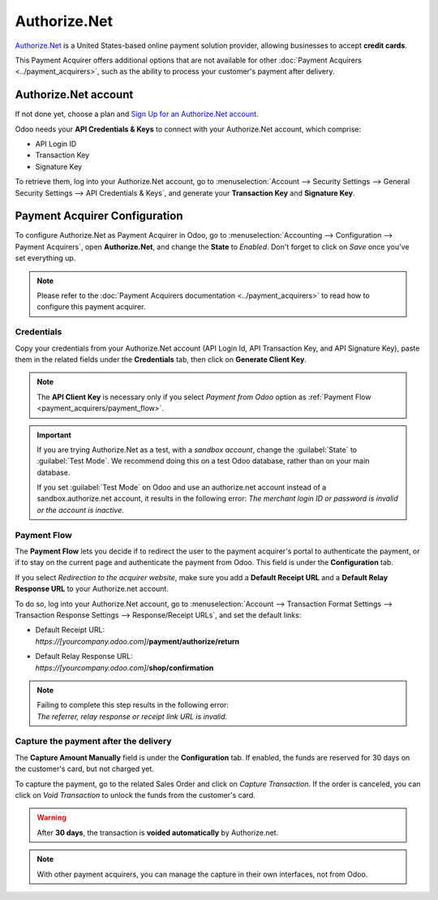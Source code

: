 =============
Authorize.Net
=============

`Authorize.Net <https://www.authorize.net>`__ is a United States-based online payment solution
provider, allowing businesses to accept **credit cards**.

.. image:: media/authorize-net.png
   :align: center
   :alt: Authorize.Net logo

This Payment Acquirer offers additional options that are not available for other :doc:`Payment
Acquirers <../payment_acquirers>`, such as the ability to process your customer's payment after
delivery.

Authorize.Net account
=====================

If not done yet, choose a plan and `Sign Up for an Authorize.Net account
<https://www.authorize.net/sign-up.html>`__.

Odoo needs your **API Credentials & Keys** to connect with your Authorize.Net account, which
comprise:

- API Login ID
- Transaction Key
- Signature Key

To retrieve them, log into your Authorize.Net account, go to :menuselection:`Account --> Security
Settings --> General Security Settings --> API Credentials & Keys`, and generate your **Transaction
Key** and **Signature Key**.

.. image:: media/authorize-api-keys.png
   :align: center
   :alt: Generate your Transaction Key and Signature Key on your Authorize.Net account

.. seealso::

   - `Authorize.Net: Getting Started Guide
     <https://support.authorize.net/s/article/Authorize-Net-Getting-Started-Guide>`__

Payment Acquirer Configuration
==============================

To configure Authorize.Net as Payment Acquirer in Odoo, go to :menuselection:`Accounting -->
Configuration --> Payment Acquirers`, open **Authorize.Net**, and change the **State** to *Enabled*.
Don't forget to click on *Save* once you've set everything up.

.. note::
   Please refer to the :doc:`Payment Acquirers documentation <../payment_acquirers>` to read how to
   configure this payment acquirer.

Credentials
-----------

Copy your credentials from your Authorize.Net account (API Login Id, API Transaction Key, and API
Signature Key), paste them in the related fields under the **Credentials** tab, then click on
**Generate Client Key**.

.. note::
   The **API Client Key** is necessary only if you select *Payment from Odoo* option as
   :ref:`Payment Flow <payment_acquirers/payment_flow>`.

.. important::
   If you are trying Authorize.Net as a test, with a *sandbox account*, change the :guilabel:`State`
   to :guilabel:`Test Mode`. We recommend doing this on a test Odoo database, rather than on your
   main database.

   If you set :guilabel:`Test Mode` on Odoo and use an authorize.net account instead of a
   sandbox.authorize.net account, it results in the following error: *The merchant login ID or
   password is invalid or the account is inactive*.

Payment Flow
------------

The **Payment Flow** lets you decide if to redirect the user to the payment acquirer's portal to
authenticate the payment, or if to stay on the current page and authenticate the payment from Odoo.
This field is under the **Configuration** tab.

If you select *Redirection to the acquirer website*, make sure you add a **Default Receipt URL** and
a **Default Relay Response URL** to your Authorize.net account.

To do so, log into your Authorize.Net account, go to :menuselection:`Account --> Transaction Format
Settings --> Transaction Response Settings --> Response/Receipt URLs`, and set the default links:

- | Default Receipt URL:
  | *https://[yourcompany.odoo.com]*/**payment/authorize/return**
- | Default Relay Response URL:
  | *https://[yourcompany.odoo.com]*/**shop/confirmation**

.. note::
   | Failing to complete this step results in the following error:
   | *The referrer, relay response or receipt link URL is invalid.*

Capture the payment after the delivery
--------------------------------------

The **Capture Amount Manually** field is under the **Configuration** tab. If enabled, the funds are
reserved for 30 days on the customer's card, but not charged yet.

.. image:: media/authorize-configuration.png
   :align: center
   :alt: Authorize.Net Configuration tab on Odoo

To capture the payment, go to the related Sales Order and click on *Capture Transaction*. If the
order is canceled, you can click on *Void Transaction* to unlock the funds from the customer's card.

.. image:: media/authorize-capture.png
   :align: center
   :alt: Hold the credit card payment until you capture or revoke it on Odoo

.. warning::
   After **30 days**, the transaction is **voided automatically** by Authorize.net.

.. note::
   With other payment acquirers, you can manage the capture in their own interfaces, not from Odoo.

.. seealso::
   - `Authorize.Net: Getting Started Guide
     <https://support.authorize.net/s/article/Authorize-Net-Getting-Started-Guide>`__
   - :doc:`../payment_acquirers`
   - :doc:`../../websites/ecommerce/shopper_experience/payment_acquirer`
